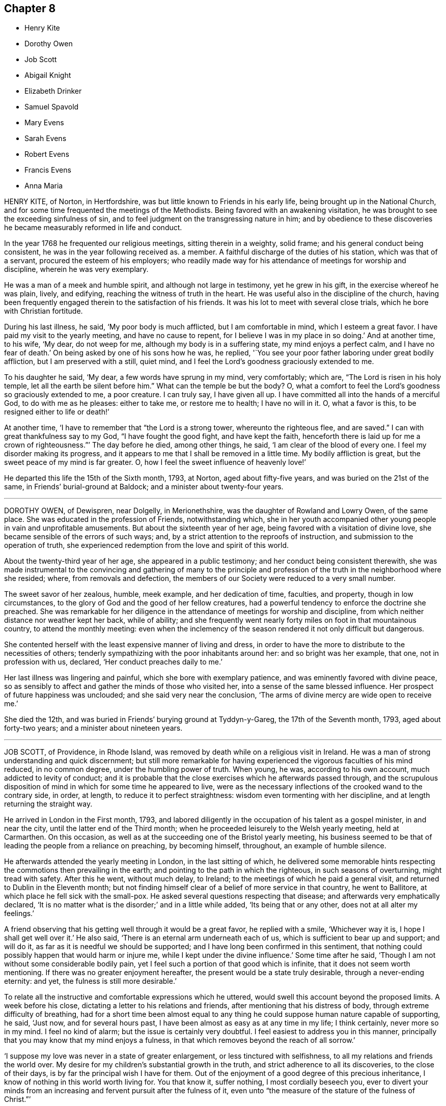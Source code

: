 == Chapter 8

[.chapter-synopsis]
* Henry Kite
* Dorothy Owen
* Job Scott
* Abigail Knight
* Elizabeth Drinker
* Samuel Spavold
* Mary Evens
* Sarah Evens
* Robert Evens
* Francis Evens
* Anna Maria

HENRY KITE, of Norton, in Hertfordshire,
was but little known to Friends in his early life,
being brought up in the National Church,
and for some time frequented the meetings of the Methodists.
Being favored with an awakening visitation,
he was brought to see the exceeding sinfulness of sin,
and to feel judgment on the transgressing nature in him;
and by obedience to these discoveries he became measurably reformed in life and conduct.

In the year 1768 he frequented our religious meetings, sitting therein in a weighty,
solid frame; and his general conduct being consistent,
he was in the year following received as.
a member.
A faithful discharge of the duties of his station, which was that of a servant,
procured the esteem of his employers;
who readily made way for his attendance of meetings for worship and discipline,
wherein he was very exemplary.

He was a man of a meek and humble spirit, and although not large in testimony,
yet he grew in his gift, in the exercise whereof he was plain, lively, and edifying,
reaching the witness of truth in the heart.
He was useful also in the discipline of the church,
having been frequently engaged therein to the satisfaction of his friends.
It was his lot to meet with several close trials, which he bore with Christian fortitude.

During his last illness, he said, '`My poor body is much afflicted,
but I am comfortable in mind, which I esteem a great favor.
I have paid my visit to the yearly meeting, and have no cause to repent,
for I believe I was in my place in so doing.`'
And at another time, to his wife, '`My dear, do not weep for me,
although my body is in a suffering state, my mind enjoys a perfect calm,
and I have no fear of death.`'
On being asked by one of his sons how he was, he replied,
'`You see your poor father laboring under great bodily affliction,
but I am preserved with a still, quiet mind,
and I feel the Lord`'s goodness graciously extended to me.

To his daughter he said, '`My dear, a few words have sprung in my mind, very comfortably;
which are, "`The Lord is risen in his holy temple,
let all the earth be silent before him.`"
What can the temple be but the body?
O, what a comfort to feel the Lord`'s goodness so graciously extended to me,
a poor creature.
I can truly say, I have given all up.
I have committed all into the hands of a merciful God, to do with me as he pleases:
either to take me, or restore me to health; I have no will in it.
O, what a favor is this, to be resigned either to life or death!`'

At another time, '`I have to remember that "`the Lord is a strong tower,
whereunto the righteous flee, and are saved.`"
I can with great thankfulness say to my God, "`I have fought the good fight,
and have kept the faith,
henceforth there is laid up for me a crown of righteousness.`"`' The day before he died,
among other things, he said, '`I am clear of the blood of every one.
I feel my disorder making its progress,
and it appears to me that I shall be removed in a little time.
My bodily affliction is great, but the sweet peace of my mind is far greater.
O, how I feel the sweet influence of heavenly love!`'

He departed this life the 15th of the Sixth month, 1793, at Norton,
aged about fifty-five years, and was buried on the 21st of the same,
in Friends`' burial-ground at Baldock; and a minister about twenty-four years.

[.asterism]
'''
DOROTHY OWEN, of Dewispren, near Dolgelly, in Merionethshire,
was the daughter of Rowland and Lowry Owen, of the same place.
She was educated in the profession of Friends, notwithstanding which,
she in her youth accompanied other young people in vain and unprofitable amusements.
But about the sixteenth year of her age, being favored with a visitation of divine love,
she became sensible of the errors of such ways; and,
by a strict attention to the reproofs of instruction,
and submission to the operation of truth,
she experienced redemption from the love and spirit of this world.

About the twenty-third year of her age, she appeared in a public testimony;
and her conduct being consistent therewith,
she was made instrumental to the convincing and gathering of many to the
principle and profession of the truth in the neighborhood where she resided;
where, from removals and defection,
the members of our Society were reduced to a very small number.

The sweet savor of her zealous, humble, meek example, and her dedication of time,
faculties, and property, though in low circumstances,
to the glory of God and the good of her fellow creatures,
had a powerful tendency to enforce the doctrine she preached.
She was remarkable for her diligence in the attendance of meetings for worship and discipline,
from which neither distance nor weather kept her back, while of ability;
and she frequently went nearly forty miles on foot in that mountainous country,
to attend the monthly meeting:
even when the inclemency of the season rendered it not only difficult but dangerous.

She contented herself with the least expensive manner of living and dress,
in order to have the more to distribute to the necessities of others;
tenderly sympathizing with the poor inhabitants around her:
and so bright was her example, that one, not in profession with us, declared,
'`Her conduct preaches daily to me.`'

Her last illness was lingering and painful, which she bore with exemplary patience,
and was eminently favored with divine peace,
so as sensibly to affect and gather the minds of those who visited her,
into a sense of the same blessed influence.
Her prospect of future happiness was unclouded; and she said very near the conclusion,
'`The arms of divine mercy are wide open to receive me.`'

She died the 12th, and was buried in Friends`' burying ground at Tyddyn-y-Gareg,
the 17th of the Seventh month, 1793, aged about forty-two years;
and a minister about nineteen years.

[.asterism]
'''
JOB SCOTT, of Providence, in Rhode Island,
was removed by death while on a religious visit in Ireland.
He was a man of strong understanding and quick discernment;
but still more remarkable for having experienced
the vigorous faculties of his mind reduced,
in no common degree, under the humbling power of truth.
When young, he was, according to his own account, much addicted to levity of conduct;
and it is probable that the close exercises which he afterwards passed through,
and the scrupulous disposition of mind in which for some time he appeared to live,
were as the necessary inflections of the crooked wand to the contrary side, in order,
at length, to reduce it to perfect straightness:
wisdom even tormenting with her discipline, and at length returning the straight way.

He arrived in London in the First month, 1793,
and labored diligently in the occupation of his talent as a gospel minister,
in and near the city, until the latter end of the Third month;
when he proceeded leisurely to the Welsh yearly meeting, held at Carmarthen.
On this occasion, as well as at the succeeding one of the Bristol yearly meeting,
his business seemed to be that of leading the people from a reliance on preaching,
by becoming himself, throughout, an example of humble silence.

He afterwards attended the yearly meeting in London, in the last sitting of which,
he delivered some memorable hints respecting the commotions then prevailing in the earth;
and pointing to the path in which the righteous, in such seasons of overturning,
might tread with safety.
After this he went, without much delay, to Ireland;
to the meetings of which he paid a general visit,
and returned to Dublin in the Eleventh month;
but not finding himself clear of a belief of more service in that country,
he went to Ballitore, at which place he fell sick with the small-pox.
He asked several questions respecting that disease;
and afterwards very emphatically declared,
'`It is no matter what is the disorder;`' and in a little while added,
'`Its being that or any other, does not at all alter my feelings.`'

A friend observing that his getting well through it would be a great favor,
he replied with a smile, '`Whichever way it is, I hope I shall get well over it.`'
He also said, '`There is an eternal arm underneath each of us,
which is sufficient to bear up and support; and will do it,
as far as it is needful we should be supported;
and I have long been confirmed in this sentiment,
that nothing could possibly happen that would harm or injure me,
while I kept under the divine influence.`'
Some time after he said, '`Though I am not without some considerable bodily pain,
yet I feel such a portion of that good which is infinite,
that it does not seem worth mentioning.
If there was no greater enjoyment hereafter,
the present would be a state truly desirable, through a never-ending eternity: and yet,
the fulness is still more desirable.`'

To relate all the instructive and comfortable expressions which he uttered,
would swell this account beyond the proposed limits.
A week before his close, dictating a letter to his relations and friends,
after mentioning that his distress of body, through extreme difficulty of breathing,
had for a short time been almost equal to any thing
he could suppose human nature capable of supporting,
he said, '`Just now, and for several hours past,
I have been almost as easy as at any time in my life; I think certainly,
never more so in my mind.
I feel no kind of alarm; but the issue is certainly very doubtful.
I feel easiest to address you in this manner,
principally that you may know that my mind enjoys a fulness,
in that which removes beyond the reach of all sorrow.`'

'`I suppose my love was never in a state of greater enlargement,
or less tinctured with selfishness, to all my relations and friends the world over.
My desire for my children`'s substantial growth in the truth,
and strict adherence to all its discoveries, to the close of their days,
is by far the principal wish I have for them.
Out of the enjoyment of a good degree of this precious inheritance,
I know of nothing in this world worth living for.
You that know it, suffer nothing, I most cordially beseech you,
ever to divert your minds from an increasing and fervent pursuit after the fulness of it,
even unto "`the measure of the stature of the fulness of Christ.`"`'

Afterwards, in addition to the foregoing letter, he added,
My spirits are under little or no depression at all.
Perhaps I never saw a time before, when all things not criminal,
were so nearly alike to me, in point of any disturbance to the mind.
I do not know, but that when awake, and capable of contemplation,
I nearly rejoice and give thanks in all.
When I verge a little towards sleep, I am all afloat, from the state of my nerves; and,
from the extreme irritation, forced almost immediately,
and with very unpleasant sensations, from beginning repose; but, through all,
the soul seems deeply anchored in God.`'

'`Many and painful have been the probationary exercises of this life to me.
Ah! were there probability of strength, how I could enlarge;
for my heart seems melted within me in retrospective view.
But all the former conflicts, however grievous in their time,
are lighter now than vanity;
except as they are clearly seen to have contributed
largely to the sanctification of the soul;
as they are remembered with awfulness and gratitude before him,
who has not been lacking to preserve through them all;
and as they seem likely to introduce, either very shortly, or before a very long time,
to an exceeding and eternal weight of glory.`'

'`My very soul abhors the idea, that a Christian can ever be at liberty,
while under the influence of heavenly good, to seek, or even desire, much wealth;
though this disposition, in direct opposition to the life and doctrine of Christ,
has gone far towards the destruction of true spiritual religion, I believe,
in almost every religious society in the world.`'

As nature became more oppressed with the disease, he observed it, and said,
that if ever he rose above the present weight which he felt, and seemed sinking under,
it would be through the marvelous display of eternal power and influence.
He requested that if he were removed,
some further particulars might be transmitted to his friends at home; adding,
in substance, '`The Lord`'s will is blessed, and I feel no controversy with it.
It is the Lord that enables me to coincide with his will,
and to say amen to all the trials and conflicts he permits to attend us.
I do not expect to have much to communicate in the course of this disorder,
or that my strength will admit of it;
but my mind is centered in that which brings into perfect acquiescence.
There is nothing in this world worth being enjoyed out of the divine will.`'

Two days before his decease, he said, '`I have no fear;
for "`perfect love casts out all fear; and he that fears is not perfect in love.`"
The same day he prayed thus;`' O Lord, my God,
you that have been with me from my youth to this day, if a man who has endured,
with a degree of patience the various turnings of your holy hand,
may be permitted to supplicate your name, cut short the work in righteousness,
if consistent with your holy will.
You who have wrought deliverance for Jacob,
evince that you are able to break my bonds asunder, and show forth your salvation,
that so my soul may magnify your name forever and ever.`'
And after a short pause, wherein he seemed to feel the earnest of his petition, he added,
'`So be it, says my soul.`'

He frequently gave a word of caution to such as visited him;
and after affectionately addressing one Friend he said,
'`I am waiting patiently for the salvation of God; do you wait with me.
I have no desire, nor the shadow of a desire, to be restored.
I hope the doctors will soon find they have done their part.`'

The evening before his decease, he said, '`You may tell my friends in New England,
and every part of the world,
that never did my soul bless the Lord on account of any worldly enjoyments, as I do now,
in the blessings felt by me to be contained in the prospect of a very speedy release.`'
At another time he said,
'`Some of my wishes are centered in as speedy release as
may be consistent with the will of our heavenly Father;
and an admission, which I have no doubt at all, not in the least degree, of obtaining,
into that glorious kingdom, where the wicked cease from troubling,
and the weary soul is eternally at rest.`'

After another lively declaration, he added, '`I feel,
and I wish you to feel for and with me, after the eternal rock of life and salvation;
for as we are established thereon we shall be in the everlasting unity,
which cannot be shaken by all the changes of time,
nor interrupted in a never-ending eternity.
I do expect considerable derangement will now take place.
It is no discouragement to me, and ought to b none to those who trust in the Lord,
and put no confidence in the flesh.`'

Early in the day in which he was removed, under much suffering, he petitioned, '`O, Lord,
if it be consistent with your holy will, let loose my bonds,
and send the moment of relief to my poor body and soul.`'
Afterwards he said, '`We cannot approve or disapprove, by parts,
the works of Omnipotence rightly; we must approve the whole, and say,
"`Your will be done,`" in all things.`'
And a short time after, his bodily afflictions being great, he said,
'`I find all things must be endured.`'

The extremity of his pain sometimes occasioned him to fear lest he should be impatient;
and he said to the physician, '`Make great allowance for me,
my distress is nearly as much as is supportable by human nature.`'
The physician saying there was a probability of his being very soon released,
perhaps in an hour or two, he replied, '`If so,
the Lord`'s name be blessed and praised forever.
I had much rather it were so than otherwise;
for some time I perceived it hastening fast;`' adding,
'`The desire of my heart is the great blessing of time, and the consolation of eternity.`'
After a while he said to a friend, '`Guard against right hand errors.
Let self be of no reputation; trust in the Lord, and he will carry you through all.`'

He died the 22nd of the Eleventh month, 1793, at the house of Elizabeth Shackleton,
at Ballitore; and was buried the 24th in Friends`' burial-ground there.
He was about forty-three years of age.

[.asterism]
'''
ABIGAIL KNIGHT, daughter of Joseph Knight, of Messing, in Essex, being taken ill,
it was soon perceived that her disorder tended to her dissolution.
Her father tenderly acquainted her with the prospect.
She expressed that she had not much desire to live;
that she did not see any thing here to stay for; and, if she might go well,
that she was willing to die.
She was under great exercise of mind for some days, doubting her future happiness;
saying to her father she had done so many things she ought not to have done,
and wishing she had minded more the hints he had frequently given her.

On his telling her he had no doubt from the feeling of his mind,
that if she was removed by the present illness, it would be well with her,
she expressed her doubts and fears, continuing under great exercise for some time,
saying, I feel so much pain, that I cannot continue long, and I do not feel easy.`'
But after some days she signified she felt some case,
and hoped her sins would be forgiven her; and that she did not fear death,
but hoped to be favored with a more clear evidence before she departed.

Desiring to be with her father alone, she told him of the exercise of her mind,
which she had felt for attending religious meetings so carelessly.
That she thought it was mockery to sit in such an indifferent manner,
and let the things of the world take up the attention of the mind;
for which she had felt uneasiness, as much, she thought,
as for any thing she had done amiss.
She signified that when at times she endeavored to be more gathered in her mind,
the enemy got in and obstructed it;
and that she found herself so weak through unwatchfulness at other times,
as not to be able to withstand his suggestions.
After this conversation she said she felt herself more easy.

Observing what a fine day it was, she said she had thought of one who said,
'`How gloriously the outward sun does shine!
So does the Son of righteousness shine this day on my soul;`' and
hoped she could in measure adopt the language as her own;
that the things which stood in her way seemed gradually removed;
and that she hoped to be favored with a more clear evidence before she departed.
To her sister she said, '`I have but little time,
but if I had my time to spend over again,
I should spend it very differently;`' and that if she might
have the least place in the kingdom of heaven,
it was all she desired; which she thought would be granted.

In the evening, a lad, a member of our Society, coming into the room,
she desired he would take warning by her, saying, '`I little thought, three weeks ago,
I should be so near death as I am;
and you do not know how soon you may be so near;`' asking him if he did not think
he should be in great trouble if he was brought unto such a situation.
She advised him to use the plain language, and plainness of dress;
that she had been too much inclined to dress, but felt great uneasiness,
and hoped for forgiveness; but she added, '`I believe I shall be happy.
I feel so easy in my mind;`' and added,
'`What a fine thing it is to have peace of mind upon a dying bed.
The nearer I am to the close, the more easy and clear my way seems.
I do not dread death,
but seem as if I could meet it with a smile;`' that it was a great favor,
for which she could not be thankful enough;
and that she could not have thought it possible for
her to find forgiveness in so short a time.

Towards the conclusion she signified the sting of death was taken away,
and added pleasantly, '`I think tomorrow, or next day, will finish here.`'
The next morning her father going to speak to her, she seemed quite calm,
and in a sweet frame of mind; and said, she loved to be still;
she felt her heavenly Father near, as an arm underneath,
and often admired the goodness and mercy of the Almighty to her,
in so soon removing things which stood in her way.

About ten o`'clock the same day she was taken with the pains of death,
which being hard to bear, she besought the Lord to give her patience to bear them.
About fifteen minutes before she departed,
when it was expected she would have spoken no more, she said, '`Lord Jesus,
receive my spirit.
Lord, take me to yourself.`'
Soon after, she said, '`Farewell all, in the Lord; my pain will soon be over,
the gates of heaven are open to receive me; the time is almost come.`'
Soon after she departed, on the 24th of the Second month, 1794,
in the nineteenth year of her age.

[.asterism]
'''
ELIZABETH DRINKER, wife of Daniel Drinker, of the city of Philadelphia,
being drawn in gospel love to visit the meetings of Friends in this nation,
arrived here about the Seventh month, 1793.
After visiting the meetings in the city of London, she proceeded into Kent, Sussex,
and the western counties, as far as Falmouth, returning through Bristol to London.
Though frequently tried with indisposition of body,
she was strengthened in her gospel labors to the comfort and edification of many,
being concerned to wait for, and move under, the fresh arisings of divine life.

In the Fourth month following, though in a declining state of health,
she visited the meetings of Friends in Hertfordshire, etc.,
but her complaints increasing, she stopped at Staines, in Middlesex, nearly six weeks.
While at this place she expressed to a friend an
apprehension that her time would not be long in mutability,
and at the same time mentioned, that as she sat in the meeting on First-day morning,
though she had nothing to communicate to others,
and part of the time felt low and discouraged, yet, towards the close,
her mind was comforted in the fresh revival of those expressions of the prophet Habakkuk:
"`Although the fig-tree shall not blossom, neither shall fruit be in the vine;
the labor of the olive shall fail, and the field shall yield no meat;
the flocks shall be cut off from the fold, and there shall be no herd in the stall;
yet will I rejoice in the Lord, I will joy in the God of my salvation.`"`'

She reached London the 18th of the Sixth month,
where for some time she appeared under great conflict of spirit; being very desirous,
if consistent with her Master`'s will, to return to he;
beloved connections and native land.
But this trying dispensation was permitted to pass over; and,
some time before her dissolution, she seemed relieved from much anxiety respecting them;
and was favored to bear her suffering with great patience,
evincing true Christian resignation and acquiescence in divine appointment.

She attended several meetings under great bodily weakness;
and her last public testimony was at Westminster meeting,
where she stood up with these words, '`Precious, very precious,
in the sight of the Lord is the death of his saints;`' on
which she enlarged instructively and encouragingly.

During her confinement she was led to speak instructively to those about her;
at one time nearly in these words: '`To look back, the world appears trifling and vanity;
and if fresh trials come, and the storm be permitted to beat as against the wall,
it is good to trust in the Lord, who, in gloomy seasons,
is the protector of those that fear him.
After encouraging those present to greater dedication,
she said that the highest anthem that could be sung was, "`Your will be done.`"
At another time she said she believed it was right
that she had given up all and left home;
whether for life or death, she must leave.

The last few days of her life she was much engaged in supplication,
uttering many broken sentences, which, though not fully gathered,
were expressive of the state of her mind,
and breathed the language of consolation and praise.

When near the close, her spirit seemed supported above the last conflict; and,
with an animated countenance, she said, '`Oh,
the beauty! the excellent beauty! the beautiful prospect
in view!`' Then lifting up her hands,
she appeared for some time in sweet silent adoration; after which she spoke but little,
and with difficulty; yet she appeared sensible.
She expired in the evening of the 10th of the Eighth month, 1794, so quietly,
that it was scarcely known when she breathed her last;
and her remains were interred at Bunhill-fields the 15th.

[.asterism]
'''
SAMUEL SPAVOLD, of Hitchin, in Hertfordshire, was born at Bawtry, in Yorkshire,
and had his education among Friends;
and at a suitable age was bound apprentice to a carpenter and joiner in that county.
In the forepart of his time he was much addicted to the follies of youth;
but through the merciful visitation of divine grace,
he became so effectually reached as to be stopped in his
career of vanity about the nineteenth year of his age,
and a short time afterwards received a gift in the ministry.

When out of his time, he came to London, and worked as a ship-joiner at Deptford,
and continued in that employment there and at Chatham for several years;
during which time he was frequently exercised in his gift, and grew therein.
Afterwards he removed to Folkstone,
where way was opened for his further service in the church.
In 1750 he settled at Hitchin,
and during a long series of years labored much in the work of the gospel,
in this and other nations; and was at times baptized into deep exercises,
which much excited the sympathy of his friends;
to whom he approved himself an exemplary pattern of condescension.

He travelled four times through Wales, and as many through Ireland.
He was once in America, and once in Scotland;
and was often engaged in family visits as he passed along;
and a universal love and charity accompanied his gospel labors.
Notwithstanding he was at times large in testimony, he was a lover of silence;
and had often to recommend a reverend humble waiting on God, saying, '`Oh,
how I love this silent waiting, to feel my mind humbled before that great power.
We need to be more inward; the Lord`'s people are an inward people.`'
His life and conduct spoke the same language.

He was remarkably diligent in the attendance of his own meeting, even in old age,
and when bodily infirmity rendered it difficult.
The latter part of his time he was afflicted with several complaints,
which brought on great weakness, and for many months confined him wholly at home;
and at times in much pain, which he bore with fortitude and Christian resignation,
often saying, '`It is all well,
I am content:`' he was also at times weightily led in testimony to some who visited him.
He would sometimes make mention of the love he felt towards his fellow creatures;
and once in particular signified it was so great, that if he had strength,
he could go and preach to them on his crutches;
and he often declared that the Lord had been wonderfully good to him.

Under great bodily affliction, two days before his death, he said to his wife, '`My dear,
I cannot express the joy I feel; the Lord is very good.`'
A little after, '`Eternity is exceedingly solemn and awful to my mind;
a state of eternal duration;`' adding,
'`It rejoices my heart that there are many fellow-travelers going,
as with their hands on their loins, towards the heavenly Jerusalem and land of rest.`'

'`Man is made to glorify God while here, and enjoy him forever in a glorious eternity;
glory and honor be to his great name and power, and that forever.`'
And afterwards to the following import; '`I rejoice in my heart, and am glad,
that the Lord has enabled me to follow him in the straight and narrow way of the cross,
which he has prepared for his children and people to walk in.`'

On the day he departed, among other things uttered in great weakness and difficulty,
but evincing the sweet and heavenly state of his mind, he said,
'`The truth is a precious thing; it is worth seeking for.`'

He seemed pleased with the company of those about him, affectionately saying to some,
on taking leave, '`Farewell, I love you all.`'
He quietly departed this life on the 9th of the First month, 1795, at Hitchin,
in the eighty-seventh year of his age, and was interred there on the 15th;
having been a minister about sixty-five years.

[.asterism]
'''
MARY EVENS, a young woman of seventeen, daughter of Benjamin and Elizabeth Evens,
of Woodbridge in Suffolk, and eldest sister of Kezia Merryweather,
mentioned in the Ninth part of Piety Promoted, was taken from the probations of time,
on the 1st of the Eighth month, 1770:
the following account of her close is but little altered
from one penned by her pious and affectionate mother.

She may be truly said,
to have been an example of patience and resignation
through the whole course of her affliction;
and though (continues her mother) I was almost constantly with her,
yet I never heard her in the least murmur or repine,
though her pain was often very violent; but, she frequently said,
that she was afraid she should not have patience enough.

On the last day which she lived, she lay pretty easy till towards noon,
when she was seized with violent pain in her side.`'
Dear mother, '`said she '`lift me up, I cannot breathe.`'
The pain continued exceedingly sharp for three hours,
during which time she was often concerned to beg for patience;
and desired her father and me to pray for her, that she might have patience granted.`'
Dear mother, '`she said, '`you can not think what pain this is.
This is pain indeed.`'

In her greatest anguish, she broke forth in supplication to the Lord for a little ease,
saying, '`I have received many comforts from your hand, O Lord;
more than I could expect or desire;
and if you are pleased to take me to yourself this afternoon,
it will be the greatest comfort I ever received in my life.`'
After this, observing her to lie still,
I asked if she should like to speak to her brothers and
sisters +++[+++most of whom were younger than herself]. She said,
'`Yes, '`distinctly took leave of them all, and said at parting, '`All, mind and be good.`'
Seeing one of her sisters much concerned, she added,
'`Don`'t fret for such a poor thing as I am.`'

After this, it pleased the Lord to grant her request, and to give her ease.
She gratefully acknowledged it, and had such sharp pain no more;
but lay in a sweet frame of mind, but drawing her breath shorter and shorter,
till the solemn moment arrived.
A few moments before her close, she gave me one hand, and an intimate friend the other;
thus quietly departing about six in the afternoon, as she had besought the Lord, and,
I doubt not, is entered into the heavenly rest of the righteous.

[.asterism]
'''
SARAH EVENS.--An account has just been given of MARY,
daughter of BENJAMIN and ELIZABETH EVENS, of Woodbridge.
I come now to relate another deprivation which, in less than half a year after her death,
these pious parents had to undergo in the loss of their daughter SARAH EVENS,
who died at the age of nineteen, early in the year 1771.
In this relation, the memorandums of her mother will be my principal guide;
and I shall generally form my little narration in her own words.

But here,
seeing I have still the pious close of another sister and of two brothers to relate,
by which means Piety Promoted will probably contain accounts
of two sons and of four daughters of the same family,
it may not be improper, once for all,
to mention that the parents were persons not only of exemplary conduct themselves,
but very vigilant over that of their children.
Being themselves imbued with a sense of the value of the restraints of the cross,
they were careful to train up their dear offspring in such
a manner as to prepare them for bearing it faithfully,
when they had by degrees to act for themselves.
Some of them, we see, were early delivered from the trials of the world,
passing to final peace through a short path: others still survive,
to bless the Christian care and love, and even the pious restraints,
of their honorable parents.

On the 15th of the Twelfth month, 1770,
SARAH EVENS had been down stairs for the last time;
and was very much fatigued with getting up again.
When a little recovered, she said, in an awful manner, '`Mother, I was afraid,
some time ago, I should never get to heaven; but now am in hopes I shall:
for I thought in my sleep, some days since,
that there was only a little piece of something white that kept me;
and I pulled it very hard to get it away; which I did, and then I got there.`'
Some days after, she said, '`I hope the time of my release will soon come.`'

On the 24th, having had a very restless morning,
between twelve and one she fell into a very comfortable sleep.
When she awoke, she said, '`I have been asleep, for which I am thankful.
It was what I prayed for: but I thought my prayers were not worth being regarded;
but they have been mercifully granted.`'
After a little pause she said, '`What should I do now, if I was like some?
May they be brought to a consideration of their ways.`'
Her mother replied, '`My dear, I hope your mind is easy;`' to which she answered, '`Yes,
quite so.
I have not any thing that makes it otherwise.`'

Nevertheless, one day being very full of pain, and exceedingly low in her mind,
she said to me, '`Dear mother, I am afraid now I shall not be safe at last.`'
I asked her if there was any thing that made her uneasy.
She replied, '`No, but only fears.`'
I said, '`My dear, endeavor to keep your mind still,
and I hope you will again be made easy.`'
On my going to her in the morning, and asking her how she did, she said,
'`My body is no better; but I am favored with an easy mind.
I never knew such a day in all my life as yesterday.
I am like another creature now, for now I witness peace.`'
She continued in patient resignation to the divine will,
not once expressing a desire to live longer,
but often saying it was better for her to go than to stay.
Thus she grew gradually weaker;
and on the last night of her sufferings she was exceedingly restless.
On my requesting her to be as still as she could, she lay still for a few minutes,
and then broke forth in supplication to the Lord, '`O! Father,
be pleased to grant me a little ease before you take me to yourself.`'
In a very short time her request was granted, and then she said,
'`I was afraid my prayers were not worth being regarded; but they have entered,
and I have rest.`'
She was often earnest to be released.
A friend about this time asking her how she did, '`You see, '`said she, '`how I do.
I am going, I hope, to heaven.`'

She uttered many more expressions to the same import,
continuing to draw her breath shorter and shorter,
till between six and seven on the 16th of the First month, '`when,
'`continues her sorrowing, not repining mother, '`it pleased the Lord, who gave her to us,
to take her from us; and I doubt not in the least,
that she is entered into that rest which she so earnestly desired and prayed for.`'

And, though it is a close trial to part, yet,
as she expressed a little before her departure that she
had not the least doubt that we should all meet again,
several of her near relations being by her, the fervent breathing of my spirit is,
that we may be enabled to follow her, and live forever in realms of eternal bliss.

[.asterism]
'''
ROBERT EVENS, son of Benjamin and Elizabeth Evens, of Woodbridge,
finished his short course of eighteen years the 29th of the Eleventh month, 1772.
His decease was occasioned by a fall,
in which the butt-end of a fork was forced with violence against the pit of his stomach.
It did not prove immediately mortal, though he had more or less of constant pain,
which he endured with great patience.
His employment was at that time in agriculture,
and he was able to go about his usual business,
if he took care not to pursue it too eagerly;
otherwise the ill effects of over-exertion would occasion a confinement of several days.
He appeared to possess a firm mind, not easily to be moved; and a pleasant temper,
exceeded by few.

As his ailments did not yield to the means made use of, but were rather growing worse,
his employer thought it best for him to be under parental care;
and he returned home about ten weeks before the period of his life.
A rapid decline came on, accompanied with violent pain in the breast and stomach,
and with an almost incessant cough.

In the forepart of his illness,
he seemed to have some expectation that he should recover; but as his disorder advanced,
he was wholly divested of all thoughts of that kind;
and many times expressed to his parents the goodness of the Lord which he felt,
and the comfortable seasons which were his portion.
Being asked how he found his mind when looking to
that awful period which might shortly approach,
his answer was,
'`Entirely easy;`' and the last time a question of this sort was put to him, he added,
'`but it looks as if I might have a lingering time,
yet I hope to be preserved in patience.`'
Contrary, however, to his expectation, on the evening of the same day,
his pain greatly increased, attended with great difficulty of breathing.
No impatient expression escaped him; but, in the greatest extremity,
he fervently prayed for patience; and, between nine and ten, he resigned his breath; and,
says his pious mother and careful attendant, arrived, I fully believe,
at that mansion of rest, where he will sing high praises to Him who sits on the throne,
and to the Lamb, forever more.

[.asterism]
'''
FRANCIS EVENS, son of Benjamin and Elizabeth Evens, so often mentioned in this volume,
died when he had nearly attained the age of twenty-one, on the 25th of Tenth month, 1779.
I take this account of him, as most of the others, from the memorandums of his mother,
and I am inclined here to prefix the little introduction
with which she has prefaced her account of this loss.

"`My mind,`" says she, "`has often been humbled under the late trying dispensation,
wherewith it has pleased Infinite Wisdom again to try and prove us;
and the fervent breathing of my spirit at seasons is, '`Though tried, O Lord,
grant we may not be forsaken; and, though proved, let us not be forgotten of You,
you Fountain of all good, who, in the midst of judgment, remembers mercy.`'

Francis underwent much conflict of mind before he was enabled
to repose with confidence on the bosom of mercy.
Many days and nights he was tossed with tempest,
'`lest he should not be favored to obtain a habitation in the heavens.`'
But, after much labor, and fervent cries to Him who knows the integrity of the heart,
the arm of everlasting mercy was extended, and he was enabled to acknowledge it,
though he did not choose to enter into much conversation.
He appeared from time to time broken and contrited, and would often say,
'`No matter what becomes of the body, if the soul may but enter the glorious kingdom.`'
About two weeks before he died, his mother, perceiving him to be very low,
asked him whether he had any expectation of recovery; '`No,
'`he replied;`'in a very short space I shall be at my everlasting habitation.`'

His mother attended him constantly, and they had many solemn seasons together, which,
says she, were graciously owned by the incomes of the heavenly Father`'s love,
to the tendering of our hearts.
His fever, towards the last, affected his head; and,
when he could not be distinctly heard, his mind seemed attracted upwards.
Yet, probably from the degree of delirium which sometimes prevailed,
he felt occasional disquietude; and once, looking steadfastly at his mother,
who only was then with him, he said, '`I admire my mind should be so tossed;
but not from an apprehension I shall not be received,
for I have had a sure evidence of that.`'

The last two days of his life his pains left him in a good degree,
but the evening before he expired, he appeared to have a hard struggle for half an hour.
The next morning his sister,
passing the door of the chamber in which her dying brother lay, heard him loudly calling,
Father.
She thought her father had been in the room, but she found him below.
He went up directly, and told the youth that his sister said he had called him.
The youth looked attentively at his parent.`'
I did not, '`he replied, '`call for you; but to my heavenly Father.`'
Then he lay still again a few minutes, and quietly breathed his last.

[.asterism]
'''
ANNA MARIA BOWMAN, wife of Henry Bowman, of Ringwood in Hampshire,
and daughter of Benjamin and Elizabeth Evens, of Woodbridge in Suffolk,
sister to the subjects of the four preceding memoirs,
was carried off by a consumption in little more than a year after her marriage,
and in the 27th year of her age, the 20th of the Twelfth month, 1793.

About a month before this, she had been confined to her chamber,
from which time she gave up all expectation of recovery.
About this time a message of love was delivered to her from Samuel Emlen,
of Philadelphia, then in England.
He said that a passage of Scripture had dwelt on his mind on her account,
and that he should hardly do justice to his feelings if he withheld it.
"`In me shall the Gentiles trust, and their reign shall be glorious.`"
This Friend was remarkable for his acquaintance with the Scriptures,
and therefore I think there is some reason to suspect an error,
either in the delivery of the message, or the recollection of it;
for the text stands thus: "`To it (that is, the root of Jesse) shall the Gentiles seek,
and his rest shall be glorious.`"
The languid, diffident, and humble young woman, wondered that he,
an eminent and much beloved minister,
should notice her so much as even to send his love to her;
but she said that the sight which he had of her state was as balm to her mind.

The same evening she requested her husband not to grieve for her,
but to give her up cheerfully.`'
The more readily,`' said she, '`you resign me, the greater will be your peace.
We have lived in love the little time we have been together; and, as I said before,
the more readily you give me up, the greater will be your peace.`'
Afterwards she repeated to an elder sister, who was attending her,
the message of Samuel Ellen, and said to her, '`Well,
I have great encouragement to look forward; and I desire patience,
to continue to the end.`'
She desired her sister, who was writing to their parents, to give her duty to them,
and request them not to grieve;
and to tell them that she should be glad to see them once more,
but that she desired to stand resigned.

The next afternoon she was convulsed to such a degree,
as that those who were with her believed her to be near her close;
but on being put o bed, toward evening she revived, and,
after some inquiry respecting the attack from which she had just recovered, she said,
'`It was a fit, and a warning of what is coming.`'

To a young woman who visited her, she said, '`We have witnessed many seasons together,
and some, I hope, to profit.
I know your situation is much exposed.
You have kept your place, to your credit, and the admiration of many.
Stand open to the manifestations of truth.
Give up, give up, to what you know to be right, and you will find your account in it.`'
On the first of the Twelfth month, John Merryweather, the husband of her sister Kezia,
mentioned in the ninth part of this work,
was telling of the satisfaction which he had in seeing her so easy and resigned;
to which she replied, '`I stand ready, whenever the Lord is pleased to call.`'
Soon after, she desired to see her own brother, and, requesting him to take a chair,
said thus: '`Dear brother, I cannot express what I have felt for you this day.
I know your situation, and the difficulties you labor under;
but let me impress the necessity of attending week-day meetings as much as you can.
You will find your reward.
As to your wife (who the reader should understand
was not at this time a member of the Society),
let her alone.
She is a woman of tender feelings.
Do not persuade her one way or another, as to religion.
Be steady.
The Lord loves you.
I am sure he loves you.`'
She many times desired her relations not to fret; for that, she said, grieved her;
and once she said to her husband, '`Look as cheerful as you can.`'

The next day she was again faint and convulsed, but not so much as before;
yet in the night her sister thought her worse,
and inquired of her whether she were faint.
After a while she replied, '`No. I felt as if I wanted for nothing just then.
Be not frightened.
I do not feel as if I was going.
I think I shall have a clearer evidence at that time.
I think I shall.`'
Her cough and shortness of breath were often very afflicting;
but a sweetly composed frame of mind was the means of her daily support,
and was an instructive lesson to those who attended her.

On the 7th, as she was undressing, in order to retire to rest, she said,
'`I fear I shall not experience such a calm as I did last night.
I have reasoned several times today whether the favor was not too great to be mentioned,
for I felt as if I was in heaven, and saw the angels there.`'
She not infrequently talked in her sleep, and once was heard to say very distinctly,
'`When shall I drink of the water of that clear river?`'
This seemed to show that her sleeping, as well as waking thoughts,
were fixed on the eternal recompense of reward.`'

Her decline was rapid, and her patience did not fail;
but she often begged that it might be continued to her.
The day preceding her departure, her body was restless, she took but little food,
and requested that not any might be offered to her.
About one the following morning, she seemed inclined to sleep,
and desired the family would also retire.
At five, they were again called, and her husband going to her, she only said,
'`My dear Henry, '`and then fell asleep.
In about half an hour her breath became greatly affected for a few seconds;
but again recovering it, she laid her head on the pillow, and in her sleep,
so quietly as scarcely to be perceived, she sweetly breathed her last.
